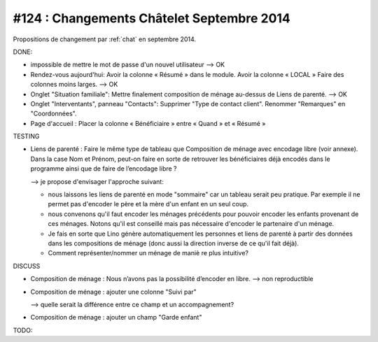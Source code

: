 ==========================================
#124 : Changements Châtelet Septembre 2014
==========================================

.. currentlanguage:: fr

Propositions de changement par :ref:`chat` en septembre 2014.

DONE:

- impossible de mettre le mot de passe d'un nouvel utilisateur
  --> OK

- Rendez-vous aujourd'hui:
  Avoir la colonne « Résumé » dans le module. 
  Avoir la colonne « LOCAL »
  Faire des colonnes moins larges.
  --> OK

- Onglet "Situation familiale":
  Mettre finalement composition de ménage au-dessus de Liens de
  parenté.  
  --> OK

- Onglet "Interventants", panneau "Contacts":
  Supprimer "Type de contact client".
  Renommer "Remarques" en "Coordonnées".

- Page d'accueil : Placer la colonne « Bénéficiaire » entre « Quand »
  et « Résumé »


TESTING

- Liens de parenté : Faire le même type de tableau que
  Composition de ménage avec encodage libre (voir annexe).
  Dans la case Nom et Prénom, peut-on faire en sorte de retrouver les
  bénéficiaires déjà encodés dans le programme ainsi que de faire de
  l’encodage libre ?

  --> je propose d'envisager l'approche suivant:

  - nous laissons les liens de parenté en mode "sommaire" car un
    tableau serait peu pratique. Par exemple il ne permet pas
    d'encoder le père et la mère d'un enfant en un seul coup.

  - nous convenons qu'il faut encoder les ménages précédents pour
    pouvoir encoder les enfants provenant de ces ménages.  Notons
    qu'il est conseillé mais pas nécessaire d'encoder le partenaire
    d'un ménage.

  - Je fais en sorte que Lino génère automatiquement les personnes et
    liens de parenté à partir des données dans les compositions de
    ménage (donc aussi la direction inverse de ce qu'il fait déjà).

  - Comment représenter/nommer un ménage de maniè re plus intuitive?

DISCUSS

- Composition de ménage : Nous n’avons pas la possibilité d’encoder en
  libre.
  --> non reproductible

- Composition de ménage : ajouter une colonne "Suivi par"

  --> quelle serait la différence entre ce champ et un accompagnement?

- Composition de ménage : ajouter un champ "Garde enfant"

TODO:

